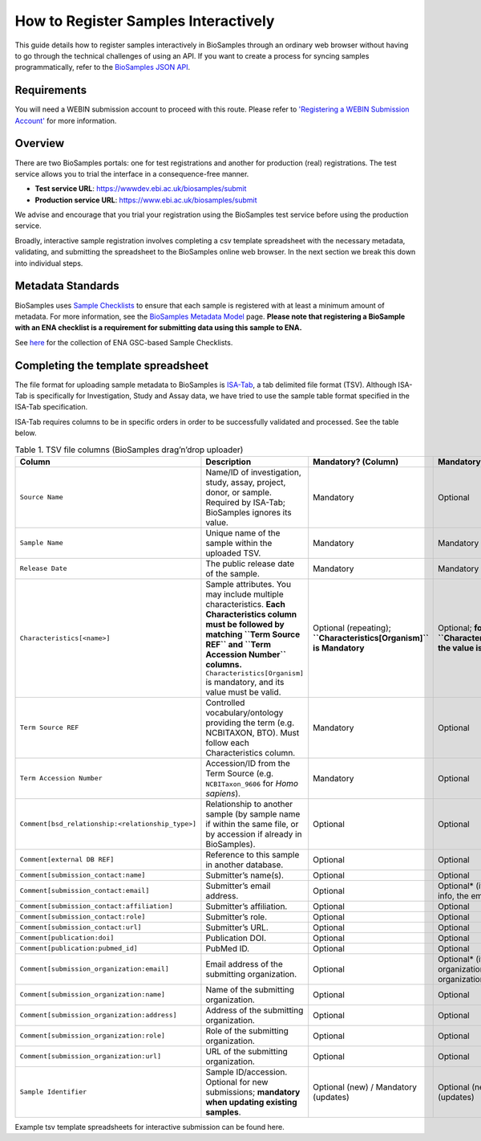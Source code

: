 How to Register Samples Interactively
=====================================

This guide details how to register samples interactively in BioSamples through an ordinary web browser without having to go through the technical challenges of using an API.
If you want to create a process for syncing samples programmatically, refer to the `BioSamples JSON API <programatically.html>`_.

Requirements
------------

You will need a WEBIN submission account to proceed with this route. Please refer to `'Registering a WEBIN Submission Account' <general-guide/registration.html>`_ for more information.


Overview
--------

There are two BioSamples portals: one for test registrations and another for production (real) registrations. The test service allows you to trial the interface in a consequence-free manner.

- **Test service URL**: https://wwwdev.ebi.ac.uk/biosamples/submit
- **Production service URL**: https://www.ebi.ac.uk/biosamples/submit

We advise and encourage that you trial your registration using the BioSamples test service before using the production service.

Broadly, interactive sample registration involves completing a csv template spreadsheet with the necessary metadata, validating, and submitting the spreadsheet to the BioSamples online web browser.
In the next section we break this down into individual steps.


Metadata Standards
------------------

BioSamples uses `Sample Checklists <general-guide/metadata-model.html>`_ to ensure that each sample is registered with at least a minimum amount of metadata. For more information, see the `BioSamples Metadata Model <general-guide/metadata-model.html>`_ page.
**Please note that registering a BioSample with an ENA checklist is a requirement for submitting data using this sample to ENA.**

See `here <https://www.ebi.ac.uk/ena/browser/checklists>`_ for the collection of ENA GSC-based Sample Checklists.


Completing the template spreadsheet
-----------------------------------
The file format for uploading sample metadata to BioSamples is `ISA-Tab <https://isa-specs.readthedocs.io/en/latest/isatab.html>`_, a tab delimited file format (TSV).
Although ISA-Tab is specifically for Investigation, Study and Assay data, we have tried to use the sample table format specified in the ISA-Tab specification.

ISA-Tab requires columns to be in specific orders in order to be successfully validated and processed. See the table below.

.. list-table:: Table 1. TSV file columns (BioSamples drag’n’drop uploader)
   :header-rows: 1
   :widths: 22 46 16 16

   * - **Column**
     - **Description**
     - **Mandatory? (Column)**
     - **Mandatory? (Value)**
   * - ``Source Name``
     - Name/ID of investigation, study, assay, project, donor, or sample. Required by ISA-Tab; BioSamples ignores its value.
     - Mandatory
     - Optional
   * - ``Sample Name``
     - Unique name of the sample within the uploaded TSV.
     - Mandatory
     - Mandatory
   * - ``Release Date``
     - The public release date of the sample.
     - Mandatory
     - Mandatory
   * - ``Characteristics[<name>]``
     - Sample attributes. You may include multiple characteristics. **Each Characteristics column must be followed by matching ``Term Source REF`` and ``Term Accession Number`` columns.** ``Characteristics[Organism]`` is mandatory, and its value must be valid.
     - Optional (repeating); **``Characteristics[Organism]`` is Mandatory**
     - Optional; **for ``Characteristics[Organism]`` the value is Mandatory**
   * - ``Term Source REF``
     - Controlled vocabulary/ontology providing the term (e.g. NCBITAXON, BTO). Must follow each Characteristics column.
     - Mandatory
     - Optional
   * - ``Term Accession Number``
     - Accession/ID from the Term Source (e.g. ``NCBITaxon_9606`` for *Homo sapiens*).
     - Mandatory
     - Optional
   * - ``Comment[bsd_relationship:<relationship_type>]``
     - Relationship to another sample (by sample name if within the same file, or by accession if already in BioSamples).
     - Optional
     - Optional
   * - ``Comment[external DB REF]``
     - Reference to this sample in another database.
     - Optional
     - Optional
   * - ``Comment[submission_contact:name]``
     - Submitter’s name(s).
     - Optional
     - Optional
   * - ``Comment[submission_contact:email]``
     - Submitter’s email address.
     - Optional
     - Optional* (if providing contact info, the email is required)
   * - ``Comment[submission_contact:affiliation]``
     - Submitter’s affiliation.
     - Optional
     - Optional
   * - ``Comment[submission_contact:role]``
     - Submitter’s role.
     - Optional
     - Optional
   * - ``Comment[submission_contact:url]``
     - Submitter’s URL.
     - Optional
     - Optional
   * - ``Comment[publication:doi]``
     - Publication DOI.
     - Optional
     - Optional
   * - ``Comment[publication:pubmed_id]``
     - PubMed ID.
     - Optional
     - Optional
   * - ``Comment[submission_organization:email]``
     - Email address of the submitting organization.
     - Optional
     - Optional* (if providing organization info, the organization name is required)
   * - ``Comment[submission_organization:name]``
     - Name of the submitting organization.
     - Optional
     - Optional
   * - ``Comment[submission_organization:address]``
     - Address of the submitting organization.
     - Optional
     - Optional
   * - ``Comment[submission_organization:role]``
     - Role of the submitting organization.
     - Optional
     - Optional
   * - ``Comment[submission_organization:url]``
     - URL of the submitting organization.
     - Optional
     - Optional
   * - ``Sample Identifier``
     - Sample ID/accession. Optional for new submissions; **mandatory when updating existing samples**.
     - Optional (new) / Mandatory (updates)
     - Optional (new) / Mandatory (updates)

Example tsv template spreadsheets for interactive submission can be found here.


